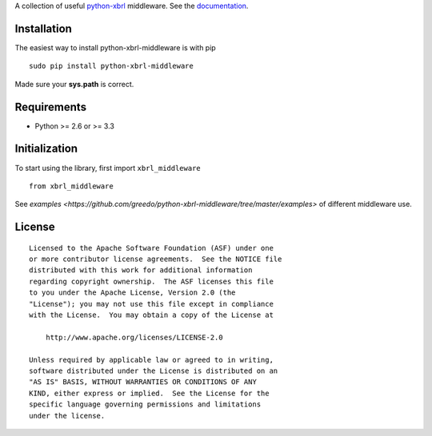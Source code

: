 A collection of useful `python-xbrl <https://github.com/greedo/python-xbrl#readme>`__ middleware. See the 
`documentation <https://github.com/greedo/python-xbrl/wiki>`__.

Installation
------------

The easiest way to install python-xbrl-middleware is with pip

::

    sudo pip install python-xbrl-middleware
    
Made sure your **sys.path** is correct.

Requirements
------------

- Python >= 2.6 or >= 3.3

Initialization
--------------

To start using the library, first import ``xbrl_middleware``

::

    from xbrl_middleware

See `examples <https://github.com/greedo/python-xbrl-middleware/tree/master/examples>` of different middleware use.

License
-------

::

    Licensed to the Apache Software Foundation (ASF) under one
    or more contributor license agreements.  See the NOTICE file
    distributed with this work for additional information
    regarding copyright ownership.  The ASF licenses this file
    to you under the Apache License, Version 2.0 (the
    "License"); you may not use this file except in compliance
    with the License.  You may obtain a copy of the License at

        http://www.apache.org/licenses/LICENSE-2.0

    Unless required by applicable law or agreed to in writing,
    software distributed under the License is distributed on an
    "AS IS" BASIS, WITHOUT WARRANTIES OR CONDITIONS OF ANY
    KIND, either express or implied.  See the License for the
    specific language governing permissions and limitations
    under the license.
